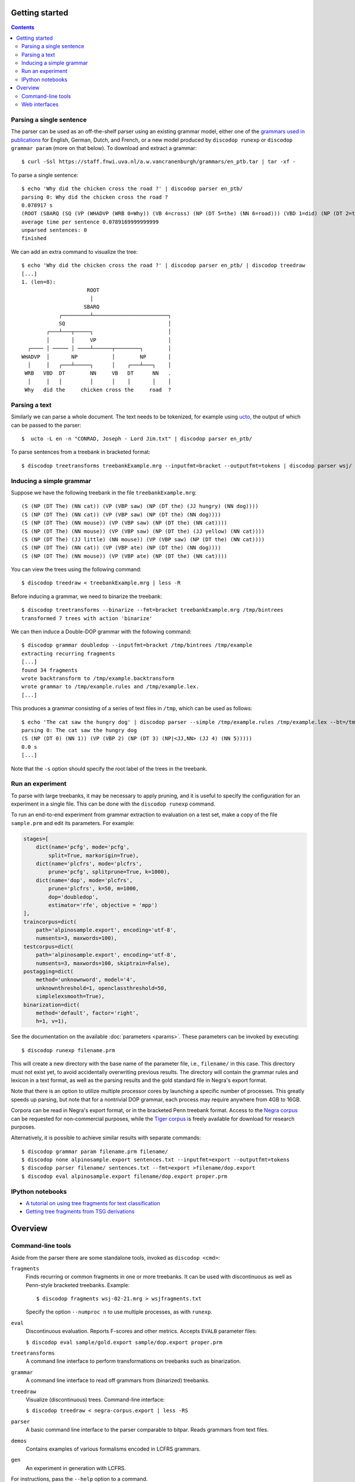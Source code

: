 Getting started
===============

.. contents::

Parsing a single sentence
-------------------------
The parser can be used as an off-the-shelf parser using an existing grammar model,
either one of the `grammars used in publications
<https://staff.fnwi.uva.nl/a.w.vancranenburgh/grammars/>`_ for English, German,
Dutch, and French, or a new model produced by ``discodop runexp``
or ``discodop grammar param`` (more on that below).
To download and extract a grammar::

    $ curl -Ssl https://staff.fnwi.uva.nl/a.w.vancranenburgh/grammars/en_ptb.tar | tar -xf -

To parse a single sentence::

    $ echo 'Why did the chicken cross the road ?' | discodop parser en_ptb/
    parsing 0: Why did the chicken cross the road ?
    0.078917 s
    (ROOT (SBARQ (SQ (VP (WHADVP (WRB 0=Why)) (VB 4=cross) (NP (DT 5=the) (NN 6=road))) (VBD 1=did) (NP (DT 2=the) (NN 3=chicken))) (. 7=?)))
    average time per sentence 0.0789169999999999
    unparsed sentences: 0
    finished

We can add an extra command to visualize the tree::

    $ echo 'Why did the chicken cross the road ?' | discodop parser en_ptb/ | discodop treedraw
    [...]
    1. (len=8):
                         ROOT
                          │
                        SBARQ
                ┌─────────┴────────────────────────┐
                SQ                                 │
            ┌───┴───┬─────┐                        │
            │       │     VP                       │
      ┌──── │ ───── │ ────┴──────┬────────┐        │
    WHADVP  │       NP           │        NP       │
      │     │   ┌───┴─────┐      │    ┌───┴───┐    │
     WRB   VBD  DT        NN     VB   DT      NN   .
      │     │   │         │      │    │       │    │
     Why   did the     chicken cross the     road  ?

Parsing a text
--------------
Similarly we can parse a whole document. The text needs to be tokenized, for
example using `ucto <http://ilk.uvt.nl/ucto>`_, the output of which can be
passed to the parser::

    $  ucto -L en -n "CONRAD, Joseph - Lord Jim.txt" | discodop parser en_ptb/

To parse sentences from a treebank in bracketed format::

    $ discodop treetransforms treebankExample.mrg --inputfmt=bracket --outputfmt=tokens | discodop parser wsj/

Inducing a simple grammar
-------------------------

Suppose we have the following treebank in the file ``treebankExample.mrg``::

    (S (NP (DT The) (NN cat)) (VP (VBP saw) (NP (DT the) (JJ hungry) (NN dog))))
    (S (NP (DT The) (NN cat)) (VP (VBP saw) (NP (DT the) (NN dog))))
    (S (NP (DT The) (NN mouse)) (VP (VBP saw) (NP (DT the) (NN cat))))
    (S (NP (DT The) (NN mouse)) (VP (VBP saw) (NP (DT the) (JJ yellow) (NN cat))))
    (S (NP (DT The) (JJ little) (NN mouse)) (VP (VBP saw) (NP (DT the) (NN cat))))
    (S (NP (DT The) (NN cat)) (VP (VBP ate) (NP (DT the) (NN dog))))
    (S (NP (DT The) (NN mouse)) (VP (VBP ate) (NP (DT the) (NN cat))))

You can view the trees using the following command::

    $ discodop treedraw < treebankExample.mrg | less -R

Before inducing a grammar, we need to binarize the treebank::

    $ discodop treetransforms --binarize --fmt=bracket treebankExample.mrg /tmp/bintrees
    transformed 7 trees with action 'binarize'

We can then induce a Double-DOP grammar with the following command::

    $ discodop grammar doubledop --inputfmt=bracket /tmp/bintrees /tmp/example
    extracting recurring fragments
    [...]
    found 34 fragments
    wrote backtransform to /tmp/example.backtransform
    wrote grammar to /tmp/example.rules and /tmp/example.lex.
    [...]

This produces a grammar consisting of a series of text files in ``/tmp``, which
can be used as follows::

    $ echo 'The cat saw the hungry dog' | discodop parser --simple /tmp/example.rules /tmp/example.lex --bt=/tmp/example.backtransform -s S -b 5
    parsing 0: The cat saw the hungry dog
    (S (NP (DT 0) (NN 1)) (VP (VBP 2) (NP (DT 3) (NP|<JJ,NN> (JJ 4) (NN 5)))))
    0.0 s
    [...]

Note that the ``-s`` option should specify the root label of the trees in the treebank.

Run an experiment
-----------------
To parse with large treebanks, it may be necessary to apply pruning, and it
is useful to specify the configuration for an experiment in a single file.
This can be done with the ``discodop runexp`` command.

To run an end-to-end experiment from grammar extraction to evaluation on a test
set, make a copy of the file ``sample.prm`` and edit its parameters. For
example:

.. code-block:: python

    stages=[
        dict(name='pcfg', mode='pcfg',
            split=True, markorigin=True),
        dict(name='plcfrs', mode='plcfrs',
            prune='pcfg', splitprune=True, k=1000),
        dict(name='dop', mode='plcfrs',
            prune='plcfrs', k=50, m=1000,
            dop='doubledop',
            estimator='rfe', objective = 'mpp')
    ],
    traincorpus=dict(
        path='alpinosample.export', encoding='utf-8',
        numsents=3, maxwords=100),
    testcorpus=dict(
        path='alpinosample.export', encoding='utf-8',
        numsents=3, maxwords=100, skiptrain=False),
    postagging=dict(
        method='unknownword', model='4',
        unknownthreshold=1, openclassthreshold=50,
        simplelexsmooth=True),
    binarization=dict(
        method='default', factor='right',
        h=1, v=1),

See the documentation on the available :doc:`parameters <params>`.
These parameters can be invoked by executing::

    $ discodop runexp filename.prm

This will create a new directory with the base name of the parameter file, i.e.,
``filename/`` in this case. This directory must not exist yet, to avoid
accidentally overwriting previous results. The directory will contain the
grammar rules and lexicon in a text format, as well as the parsing results and
the gold standard file in Negra's export format.

.. image:: images/runexp.png
   :alt: screenshot of runexp showing a parse tree

Note that there is an option to utilize multiple processor cores by launching a
specific number of processes. This greatly speeds up parsing, but note that for
a nontrivial DOP grammar, each process may require anywhere from 4GB to 16GB.

Corpora can be read in Negra's export format, or in the bracketed Penn
treebank format. Access to the
`Negra corpus <http://www.coli.uni-saarland.de/projects/sfb378/negra-corpus/>`_
can be requested for non-commercial purposes, while the
`Tiger corpus <http://www.ims.uni-stuttgart.de/forschung/ressourcen/korpora/tiger.html>`_
is freely available for download for research purposes.

Alternatively, it is possible to achieve similar results with separate commands::

    $ discodop grammar param filename.prm filename/
    $ discodop none alpinosample.export sentences.txt --inputfmt=export --outputfmt=tokens
    $ discodop parser filename/ sentences.txt --fmt=export >filename/dop.export
    $ discodop eval alpinosample.export filename/dop.export proper.prm

IPython notebooks
-----------------

- `A tutorial on using tree fragments for text classification <http://nbviewer.ipython.org/gist/andreasvc/9467e27680d8950045b2/treefragments.ipynb>`_
- `Getting tree fragments from TSG derivations <http://nbviewer.ipython.org/gist/andreasvc/f6f626aadb7fd7fb4954>`_


Overview
========

Command-line tools
------------------
Aside from the parser there are some standalone tools, invoked as ``discodop <cmd>``:

``fragments``
    Finds recurring or common fragments in one or more treebanks.
    It can be used with discontinuous as well as Penn-style bracketed treebanks.
    Example::

    $ discodop fragments wsj-02-21.mrg > wsjfragments.txt

    Specify the option ``--numproc n`` to use multiple processes, as with ``runexp``.

``eval``
    Discontinuous evaluation. Reports F-scores and other metrics.
    Accepts ``EVALB`` parameter files:

    ``$ discodop eval sample/gold.export sample/dop.export proper.prm``

``treetransforms``
    A command line interface to perform transformations on
    treebanks such as binarization.

``grammar``
    A command line interface to read off grammars from (binarized)
    treebanks.

``treedraw``
    Visualize (discontinuous) trees. Command-line interface:

    ``$ discodop treedraw < negra-corpus.export | less -RS``

``parser``
    A basic command line interface to the parser comparable to bitpar.
    Reads grammars from text files.

``demos``
    Contains examples of various formalisms encoded in LCFRS grammars.

``gen``
    An experiment in generation with LCFRS.

For instructions, pass the ``--help`` option to a command.

Web interfaces
--------------
There are three web based tools in the ``web/`` directory. These require
Flask & pandas to be installed::

    pip install --user -r web/requirements.txt

``parse.py``
    A web interface to the parser. Expects a series of grammars
    in subdirectories of ``web/grammars/``, each containing grammar files
    as produced by running ``discodop runexp``.
    `Download grammars <https://staff.fnwi.uva.nl/a.w.vancranenburgh/grammars/>`_
    for English, German, Dutch, and French, as used in a forthcoming paper.

``treesearch.py``
    A web interface for searching through treebanks. Expects
    one or more treebanks with the ``.mrg`` or ``.dact`` extension in the
    directory ``web/corpus/`` (sample included). Depends on
    `tgrep2 <http://tedlab.mit.edu/~dr/Tgrep2/>`_,
    `alpinocorpus <https://github.com/rug-compling/alpinocorpus-python>`_, and
    `readability <https://github.com/andreasvc/readability>`_.

``treedraw.py``
    A web interface for drawing discontinuous trees in various
    formats.

.. image:: images/treesearch1.png
   :alt: screenshot of treesearch showing counts of pattern

.. image:: images/treesearch2.png
   :alt: screenshot of treesearch showing bar plot of pattern
